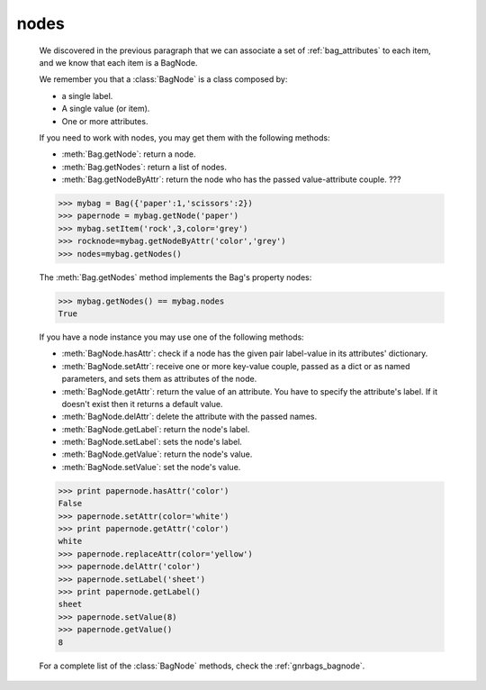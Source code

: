.. _bag_nodes:

=====
nodes
=====

	.. module:: gnr.core.gnrbag

	We discovered in the previous paragraph that we can associate a set of :ref:`bag_attributes` to each item, and we know that each item is a BagNode.
	
	We remember you that a :class:`BagNode` is a class composed by:

	- a single label.
	
	- A single value (or item).
	
	- One or more attributes.
	
	If you need to work with nodes, you may get them with the following methods:

	* :meth:`Bag.getNode`: return a node.
	* :meth:`Bag.getNodes`: return a list of nodes.
	* :meth:`Bag.getNodeByAttr`: return the node who has the passed value-attribute couple. ???
	
	>>> mybag = Bag({'paper':1,'scissors':2})
	>>> papernode = mybag.getNode('paper')
	>>> mybag.setItem('rock',3,color='grey')
	>>> rocknode=mybag.getNodeByAttr('color','grey')
	>>> nodes=mybag.getNodes()
	
	The :meth:`Bag.getNodes` method implements the Bag's property nodes:

	>>> mybag.getNodes() == mybag.nodes
	True

	If you have a node instance you may use one of the following methods:

	* :meth:`BagNode.hasAttr`: check if a node has the given pair label-value in its attributes' dictionary.
	* :meth:`BagNode.setAttr`: receive one or more key-value couple, passed as a dict or as named parameters, and sets them as attributes of the node.
	* :meth:`BagNode.getAttr`: return the value of an attribute. You have to specify the attribute's label. If it doesn't exist then it returns a default value.
	* :meth:`BagNode.delAttr`: delete the attribute with the passed names.
	* :meth:`BagNode.getLabel`: return the node's label.
	* :meth:`BagNode.setLabel`: sets the node's label.
	* :meth:`BagNode.getValue`: return the node's value.
	* :meth:`BagNode.setValue`: set the node's value.
	
	>>> print papernode.hasAttr('color')
	False
	>>> papernode.setAttr(color='white')
	>>> print papernode.getAttr('color')
	white
	>>> papernode.replaceAttr(color='yellow')
	>>> papernode.delAttr('color')
	>>> papernode.setLabel('sheet')
	>>> print papernode.getLabel()
	sheet
	>>> papernode.setValue(8)
	>>> papernode.getValue()
	8
	
	For a complete list of the :class:`BagNode` methods, check the :ref:`gnrbags_bagnode`.